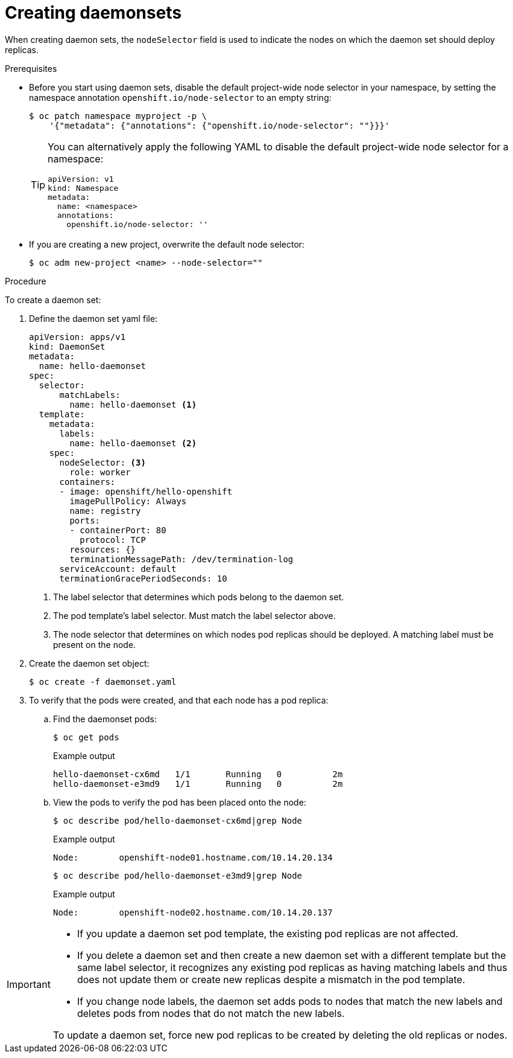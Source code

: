 // Module included in the following assemblies:
//
// * nodes/nodes-pods-daemonsets.adoc

[id="nodes-pods-daemonsets-creating_{context}"]
= Creating daemonsets

When creating daemon sets, the `nodeSelector` field is used to indicate the
nodes on which the daemon set should deploy replicas.

.Prerequisites

* Before you start using daemon sets, disable the default project-wide node selector
in your namespace, by setting the namespace annotation `openshift.io/node-selector` to an empty string:
+
[source,terminal]
----
$ oc patch namespace myproject -p \
    '{"metadata": {"annotations": {"openshift.io/node-selector": ""}}}'
----
+
[TIP]
====
You can alternatively apply the following YAML to disable the default project-wide node selector for a namespace:

[source,yaml]
----
apiVersion: v1
kind: Namespace
metadata:
  name: <namespace>
  annotations:
    openshift.io/node-selector: ''
----
====

* If you are creating a new project, overwrite the default node selector:
+
[source,terminal]
----
$ oc adm new-project <name> --node-selector=""
----

.Procedure

To create a daemon set:

. Define the daemon set yaml file:
+
[source,yaml]
----
apiVersion: apps/v1
kind: DaemonSet
metadata:
  name: hello-daemonset
spec:
  selector:
      matchLabels:
        name: hello-daemonset <1>
  template:
    metadata:
      labels:
        name: hello-daemonset <2>
    spec:
      nodeSelector: <3>
        role: worker
      containers:
      - image: openshift/hello-openshift
        imagePullPolicy: Always
        name: registry
        ports:
        - containerPort: 80
          protocol: TCP
        resources: {}
        terminationMessagePath: /dev/termination-log
      serviceAccount: default
      terminationGracePeriodSeconds: 10
----
<1> The label selector that determines which pods belong to the daemon set.
<2> The pod template's label selector. Must match the label selector above.
<3> The node selector that determines on which nodes pod replicas should be deployed.
A matching label must be present on the node.

. Create the daemon set object:
+
[source,terminal]
----
$ oc create -f daemonset.yaml
----

. To verify that the pods were created, and that each node has a pod replica:
+
.. Find the daemonset pods:
+
[source,terminal]
----
$ oc get pods
----
+
.Example output
[source,terminal]
----
hello-daemonset-cx6md   1/1       Running   0          2m
hello-daemonset-e3md9   1/1       Running   0          2m
----
+
.. View the pods to verify the pod has been placed onto the node:
+
[source,terminal]
----
$ oc describe pod/hello-daemonset-cx6md|grep Node
----
+
.Example output
[source,terminal]
----
Node:        openshift-node01.hostname.com/10.14.20.134
----
+
[source,terminal]
----
$ oc describe pod/hello-daemonset-e3md9|grep Node
----
+
.Example output
[source,terminal]
----
Node:        openshift-node02.hostname.com/10.14.20.137
----

[IMPORTANT]
====
* If you update a daemon set pod template, the existing pod
replicas are not affected.

* If you delete a daemon set and then create a new daemon set
with a different template but the same label selector, it recognizes any
existing pod replicas as having matching labels and thus does not update them or
create new replicas despite a mismatch in the pod template.

* If you change node labels, the daemon set adds pods to nodes that match the new labels and deletes pods
from nodes that do not match the new labels.

To update a daemon set, force new pod replicas to be created by deleting the old
replicas or nodes.
====
